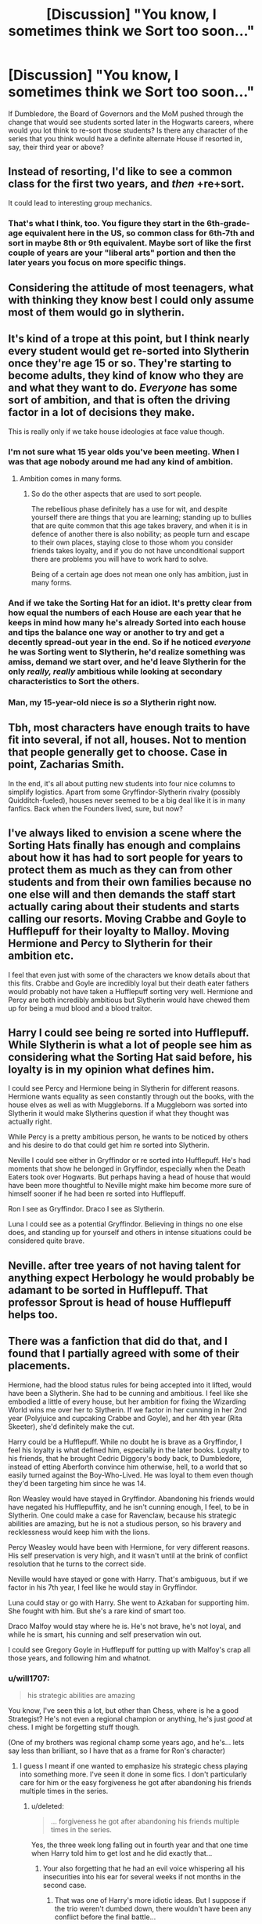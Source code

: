 #+TITLE: [Discussion] "You know, I sometimes think we Sort too soon..."

* [Discussion] "You know, I sometimes think we Sort too soon..."
:PROPERTIES:
:Author: SomeKibble
:Score: 12
:DateUnix: 1512664748.0
:DateShort: 2017-Dec-07
:FlairText: Discussion
:END:
If Dumbledore, the Board of Governors and the MoM pushed through the change that would see students sorted later in the Hogwarts careers, where would you lot think to re-sort those students? Is there any character of the series that you think would have a definite alternate House if resorted in, say, their third year or above?


** Instead of resorting, I'd like to see a common class for the first two years, and /then/ +re+sort.

It could lead to interesting group mechanics.
:PROPERTIES:
:Author: will1707
:Score: 32
:DateUnix: 1512667029.0
:DateShort: 2017-Dec-07
:END:

*** That's what I think, too. You figure they start in the 6th-grade-age equivalent here in the US, so common class for 6th-7th and sort in maybe 8th or 9th equivalent. Maybe sort of like the first couple of years are your "liberal arts" portion and then the later years you focus on more specific things.
:PROPERTIES:
:Author: jenorama_CA
:Score: 5
:DateUnix: 1512687213.0
:DateShort: 2017-Dec-08
:END:


** Considering the attitude of most teenagers, what with thinking they know best I could only assume most of them would go in slytherin.
:PROPERTIES:
:Author: herO_wraith
:Score: 17
:DateUnix: 1512667463.0
:DateShort: 2017-Dec-07
:END:


** It's kind of a trope at this point, but I think nearly every student would get re-sorted into Slytherin once they're age 15 or so. They're starting to become adults, they kind of know who they are and what they want to do. /Everyone/ has some sort of ambition, and that is often the driving factor in a lot of decisions they make.

This is really only if we take house ideologies at face value though.
:PROPERTIES:
:Author: Lord_Anarchy
:Score: 13
:DateUnix: 1512667643.0
:DateShort: 2017-Dec-07
:END:

*** I'm not sure what 15 year olds you've been meeting. When I was that age nobody around me had any kind of ambition.
:PROPERTIES:
:Author: TheVoteMote
:Score: 15
:DateUnix: 1512697727.0
:DateShort: 2017-Dec-08
:END:

**** Ambition comes in many forms.
:PROPERTIES:
:Author: Lord_Anarchy
:Score: 0
:DateUnix: 1512700770.0
:DateShort: 2017-Dec-08
:END:

***** So do the other aspects that are used to sort people.

The rebellious phase definitely has a use for wit, and despite yourself there are things that you are learning; standing up to bullies that are quite common that this age takes bravery, and when it is in defence of another there is also nobility; as people turn and escape to their own places, staying close to those whom you consider friends takes loyalty, and if you do not have unconditional support there are problems you will have to work hard to solve.

Being of a certain age does not mean one only has ambition, just in many forms.
:PROPERTIES:
:Author: Kazeto
:Score: 1
:DateUnix: 1512755458.0
:DateShort: 2017-Dec-08
:END:


*** And if we take the Sorting Hat for an idiot. It's pretty clear from how equal the numbers of each House are each year that he keeps in mind how many he's already Sorted into each house and tips the balance one way or another to try and get a decently spread-out year in the end. So if he noticed /everyone/ he was Sorting went to Slytherin, he'd realize something was amiss, demand we start over, and he'd leave Slytherin for the only /really, really/ ambitious while looking at secondary characteristics to Sort the others.
:PROPERTIES:
:Author: Achille-Talon
:Score: 8
:DateUnix: 1512670731.0
:DateShort: 2017-Dec-07
:END:


*** Man, my 15-year-old niece is /so/ a Slytherin right now.
:PROPERTIES:
:Author: jenorama_CA
:Score: 2
:DateUnix: 1512687273.0
:DateShort: 2017-Dec-08
:END:


** Tbh, most characters have enough traits to have fit into several, if not all, houses. Not to mention that people generally get to choose. Case in point, Zacharias Smith.

In the end, it's all about putting new students into four nice columns to simplify logistics. Apart from some Gryffindor-Slytherin rivalry (possibly Quidditch-fueled), houses never seemed to be a big deal like it is in many fanfics. Back when the Founders lived, sure, but now?
:PROPERTIES:
:Score: 11
:DateUnix: 1512672230.0
:DateShort: 2017-Dec-07
:END:


** I've always liked to envision a scene where the Sorting Hats finally has enough and complains about how it has had to sort people for years to protect them as much as they can from other students and from their own families because no one else will and then demands the staff start actually caring about their students and starts calling our resorts. Moving Crabbe and Goyle to Hufflepuff for their loyalty to Malloy. Moving Hermione and Percy to Slytherin for their ambition etc.

I feel that even just with some of the characters we know details about that this fits. Crabbe and Goyle are incredibly loyal but their death eater fathers would probably not have taken a Hufflepuff sorting very well. Hermione and Percy are both incredibly ambitious but Slytherin would have chewed them up for being a mud blood and a blood traitor.
:PROPERTIES:
:Author: Kingsonne
:Score: 6
:DateUnix: 1512678693.0
:DateShort: 2017-Dec-08
:END:


** Harry I could see being re sorted into Hufflepuff. While Slytherin is what a lot of people see him as considering what the Sorting Hat said before, his loyalty is in my opinion what defines him.

I could see Percy and Hermione being in Slytherin for different reasons. Hermione wants equality as seen constantly through out the books, with the house elves as well as with Muggleborns. If a Muggleborn was sorted into Slytherin it would make Slytherins question if what they thought was actually right.

While Percy is a pretty ambitious person, he wants to be noticed by others and his desire to do that could get him re sorted into Slytherin.

Neville I could see either in Gryffindor or re sorted into Hufflepuff. He's had moments that show he belonged in Gryffindor, especially when the Death Eaters took over Hogwarts. But perhaps having a head of house that would have been more thoughtful to Neville might make him become more sure of himself sooner if he had been re sorted into Hufflepuff.

Ron I see as Gryffindor. Draco I see as Slytherin.

Luna I could see as a potential Gryffindor. Believing in things no one else does, and standing up for yourself and others in intense situations could be considered quite brave.
:PROPERTIES:
:Author: SnarkyAndProud
:Score: 4
:DateUnix: 1512694771.0
:DateShort: 2017-Dec-08
:END:


** Neville. after tree years of not having talent for anything expect Herbology he would probably be adamant to be sorted in Hufflepuff. That professor Sprout is head of house Hufflepuff helps too.
:PROPERTIES:
:Score: 2
:DateUnix: 1512676224.0
:DateShort: 2017-Dec-07
:END:


** There was a fanfiction that did do that, and I found that I partially agreed with some of their placements.

Hermione, had the blood status rules for being accepted into it lifted, would have been a Slytherin. She had to be cunning and ambitious. I feel like she embodied a little of every house, but her ambition for fixing the Wizarding World wins me over her to Slytherin. If we factor in her cunning in her 2nd year (Polyjuice and cupcaking Crabbe and Goyle), and her 4th year (Rita Skeeter), she'd definitely make the cut.

Harry could be a Hufflepuff. While no doubt he is brave as a Gryffindor, I feel his loyalty is what defined him, especially in the later books. Loyalty to his friends, that he brought Cedric Diggory's body back, to Dumbledore, instead of etting Aberforth convince him otherwise, hell, to a world that so easily turned against the Boy-Who-Lived. He was loyal to them even though they'd been targeting him since he was 14.

Ron Weasley would have stayed in Gryffindor. Abandoning his friends would have negated his Hufflepuffity, and he isn't cunning enough, I feel, to be in Slytherin. One could make a case for Ravenclaw, because his strategic abilities are amazing, but he is not a studious person, so his bravery and recklessness would keep him with the lions.

Percy Weasley would have been with Hermione, for very different reasons. His self preservation is very high, and it wasn't until at the brink of conflict resolution that he turns to the correct side.

Neville would have stayed or gone with Harry. That's ambiguous, but if we factor in his 7th year, I feel like he would stay in Gryffindor.

Luna could stay or go with Harry. She went to Azkaban for supporting him. She fought with him. But she's a rare kind of smart too.

Draco Malfoy would stay where he is. He's not brave, he's not loyal, and while he is smart, his cunning and self preservation win out.

I could see Gregory Goyle in Hufflepuff for putting up with Malfoy's crap all those years, and following him and whatnot.
:PROPERTIES:
:Score: 4
:DateUnix: 1512667232.0
:DateShort: 2017-Dec-07
:END:

*** u/will1707:
#+begin_quote
  his strategic abilities are amazing
#+end_quote

You know, I've seen this a lot, but other than Chess, where is he a good Strategist? He's not even a regional champion or anything, he's just /good/ at chess. I might be forgetting stuff though.

(One of my brothers was regional champ some years ago, and he's... lets say less than brilliant, so I have that as a frame for Ron's character)
:PROPERTIES:
:Author: will1707
:Score: 4
:DateUnix: 1512667835.0
:DateShort: 2017-Dec-07
:END:

**** I guess I meant if one wanted to emphasize his strategic chess playing into something more. I've seen it done in some fics. I don't particularly care for him or the easy forgiveness he got after abandoning his friends multiple times in the series.
:PROPERTIES:
:Score: 3
:DateUnix: 1512668114.0
:DateShort: 2017-Dec-07
:END:

***** u/deleted:
#+begin_quote
  ... forgiveness he got after abandoning his friends multiple times in the series.
#+end_quote

Yes, the three week long falling out in fourth year and that one time when Harry told him to get lost and he did exactly that...
:PROPERTIES:
:Score: 5
:DateUnix: 1512671245.0
:DateShort: 2017-Dec-07
:END:

****** Your also forgetting that he had an evil voice whispering all his insecurities into his ear for several weeks if not months in the second case.
:PROPERTIES:
:Author: Jahoan
:Score: 2
:DateUnix: 1512703748.0
:DateShort: 2017-Dec-08
:END:

******* That was one of Harry's more idiotic ideas. But I suppose if the trio weren't dumbed down, there wouldn't have been any conflict before the final battle...
:PROPERTIES:
:Score: 2
:DateUnix: 1512713630.0
:DateShort: 2017-Dec-08
:END:

******** I liked the scene in linkao3(Muggle Fairy Tales are Mad) where they decide to go to town on the Locket with their Patroni, which does lessen its influence.
:PROPERTIES:
:Author: Jahoan
:Score: 1
:DateUnix: 1512715318.0
:DateShort: 2017-Dec-08
:END:

********* [[http://archiveofourown.org/works/236735][*/Muggle Fairy Tales Are Mad!/*]] by [[http://www.archiveofourown.org/users/Meltha/pseuds/Meltha][/Meltha/]]

#+begin_quote
  During the endless camping trip in book 7, Ron asks Hermione to tell the story of that "disease sounding" fairy tale to pass the time. This becomes something of a habit, and Hermione tells the boys a series of traditional Muggle fairy tales.
#+end_quote

^{/Site/: [[http://www.archiveofourown.org/][Archive of Our Own]] *|* /Fandoms/: Harry Potter - Fandom, Fairy Tales and Related Fandoms *|* /Published/: 2011-08-08 *|* /Updated/: 2017-02-03 *|* /Words/: 225993 *|* /Chapters/: 39/? *|* /Comments/: 438 *|* /Kudos/: 323 *|* /Bookmarks/: 105 *|* /Hits/: 13624 *|* /ID/: 236735 *|* /Download/: [[http://archiveofourown.org/downloads/Me/Meltha/236735/Muggle%20Fairy%20Tales%20Are%20Mad.epub?updated_at=1503587591][EPUB]] or [[http://archiveofourown.org/downloads/Me/Meltha/236735/Muggle%20Fairy%20Tales%20Are%20Mad.mobi?updated_at=1503587591][MOBI]]}

--------------

*FanfictionBot*^{1.4.0} *|* [[[https://github.com/tusing/reddit-ffn-bot/wiki/Usage][Usage]]] | [[[https://github.com/tusing/reddit-ffn-bot/wiki/Changelog][Changelog]]] | [[[https://github.com/tusing/reddit-ffn-bot/issues/][Issues]]] | [[[https://github.com/tusing/reddit-ffn-bot/][GitHub]]] | [[[https://www.reddit.com/message/compose?to=tusing][Contact]]]

^{/New in this version: Slim recommendations using/ ffnbot!slim! /Thread recommendations using/ linksub(thread_id)!}
:PROPERTIES:
:Author: FanfictionBot
:Score: 1
:DateUnix: 1512715335.0
:DateShort: 2017-Dec-08
:END:


*** How is Hermione not in Ravenclaw...
:PROPERTIES:
:Author: moomoogoat
:Score: 2
:DateUnix: 1512668808.0
:DateShort: 2017-Dec-07
:END:

**** Same reason as canon --- she's /good/ at academics, but it doesn't define her core /values/ or personality, which is what the Sorting is all about. Compare, if you will, Peter Pettigrew, who didn't have an ounce of courage in his whole body but on an intellectual level /valued/ bravery and heroics and /wanted/ to be brave. Or compare Dumbledore who constantly Slytherined around with his schemes, but in the end wished to do good rather than further his own ambitions through this cunning.
:PROPERTIES:
:Author: Achille-Talon
:Score: 8
:DateUnix: 1512670859.0
:DateShort: 2017-Dec-07
:END:


**** As soon as someone says "Books! And cleverness! There are more important things...", they're not really meeting the mark, are they?
:PROPERTIES:
:Score: 8
:DateUnix: 1512671152.0
:DateShort: 2017-Dec-07
:END:

***** I would argue that her actions did not follow through with her words. Especially since sorting takes place at age 11. In the first couple books she fits Ravenclaw to a T
:PROPERTIES:
:Author: moomoogoat
:Score: 1
:DateUnix: 1512673032.0
:DateShort: 2017-Dec-07
:END:


**** Because Harry needs a smart side-kick. She has nothing going for her except academics at the start so I don't see any other reason, people just like to glorify her for some reason.
:PROPERTIES:
:Author: Bisaster
:Score: 4
:DateUnix: 1512692932.0
:DateShort: 2017-Dec-08
:END:


** Honestly, I'd much rather see the students be sorted randomly. Just get rid of the hat altogether.
:PROPERTIES:
:Author: T0lias
:Score: 1
:DateUnix: 1512686353.0
:DateShort: 2017-Dec-08
:END:


** I'd like it if students were resorted every year. Like, this year you're in Slytherin, but next year you might be in Gryffindor.

Edit: if it weren't for the blood purity thing I think Hermione might have gone into Slytherin if she were sorted later.
:PROPERTIES:
:Author: Jaggedrain
:Score: 1
:DateUnix: 1512739564.0
:DateShort: 2017-Dec-08
:END:


** I know many others will disagree with me but here are my thoughts:

Hermione: She would be resorted into Ravenclaw. She is brave and loyal, but Hermione seeks knowledge for its own sake and has a hard time disregarding the words she finds in books. Her default actions always seem to lend her as a Ravenclaw.

Percy Weasley: He should have been a Slytherin. Percy was ambitious. He wasn't evil, he just wanted to gain a certain respect for himself and raise his social standing. I often wonder what kind of change Percy could have had on his family in regards to Slytherins.

Remus Lupin: Should have been a Hufflepuff. Sirius comes back and explains about Peter and Remus is just on board? He's super loyal and should have been sorted as such. Just to add: Tonks was a 'Puff and it didn't mean that she wasn't also brave.
:PROPERTIES:
:Author: BranwenBuilder
:Score: 1
:DateUnix: 1512964521.0
:DateShort: 2017-Dec-11
:END:
